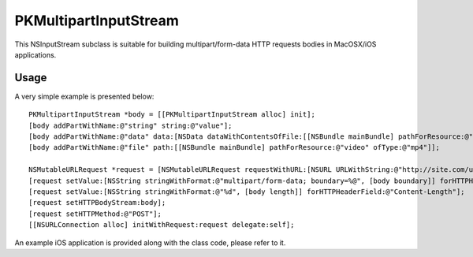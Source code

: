 ######################
PKMultipartInputStream
######################

This NSInputStream subclass is suitable for building multipart/form-data HTTP requests bodies in MacOSX/iOS applications.

=====
Usage
=====

A very simple example is presented below::

    PKMultipartInputStream *body = [[PKMultipartInputStream alloc] init];
    [body addPartWithName:@"string" string:@"value"];
    [body addPartWithName:@"data" data:[NSData dataWithContentsOfFile:[[NSBundle mainBundle] pathForResource:@"image" ofType:@"png"]]];
    [body addPartWithName:@"file" path:[[NSBundle mainBundle] pathForResource:@"video" ofType:@"mp4"]];

    NSMutableURLRequest *request = [NSMutableURLRequest requestWithURL:[NSURL URLWithString:@"http://site.com/upload.php"]];
    [request setValue:[NSString stringWithFormat:@"multipart/form-data; boundary=%@", [body boundary]] forHTTPHeaderField:@"Content-Type"];
    [request setValue:[NSString stringWithFormat:@"%d", [body length]] forHTTPHeaderField:@"Content-Length"];
    [request setHTTPBodyStream:body];
    [request setHTTPMethod:@"POST"];
    [[NSURLConnection alloc] initWithRequest:request delegate:self];

An example iOS application is provided along with the class code, please refer to it.
